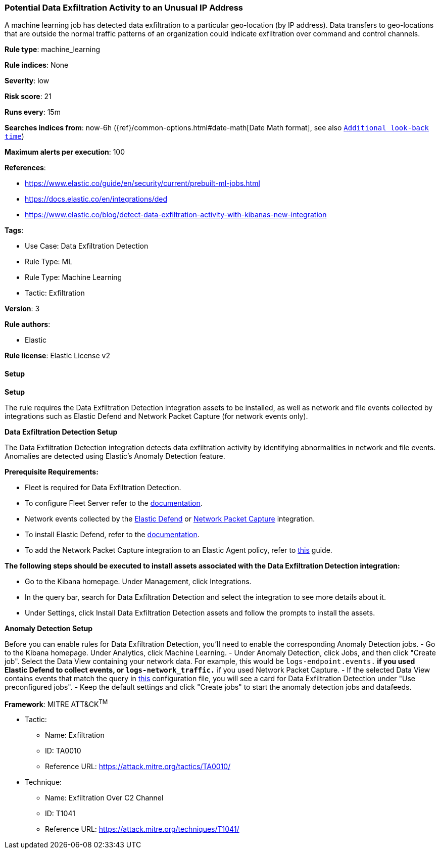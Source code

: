 [[prebuilt-rule-8-13-2-potential-data-exfiltration-activity-to-an-unusual-ip-address]]
=== Potential Data Exfiltration Activity to an Unusual IP Address

A machine learning job has detected data exfiltration to a particular geo-location (by IP address). Data transfers to geo-locations that are outside the normal traffic patterns of an organization could indicate exfiltration over command and control channels.

*Rule type*: machine_learning

*Rule indices*: None

*Severity*: low

*Risk score*: 21

*Runs every*: 15m

*Searches indices from*: now-6h ({ref}/common-options.html#date-math[Date Math format], see also <<rule-schedule, `Additional look-back time`>>)

*Maximum alerts per execution*: 100

*References*: 

* https://www.elastic.co/guide/en/security/current/prebuilt-ml-jobs.html
* https://docs.elastic.co/en/integrations/ded
* https://www.elastic.co/blog/detect-data-exfiltration-activity-with-kibanas-new-integration

*Tags*: 

* Use Case: Data Exfiltration Detection
* Rule Type: ML
* Rule Type: Machine Learning
* Tactic: Exfiltration

*Version*: 3

*Rule authors*: 

* Elastic

*Rule license*: Elastic License v2


==== Setup



*Setup*


The rule requires the Data Exfiltration Detection integration assets to be installed, as well as network and file events collected by integrations such as Elastic Defend and Network Packet Capture (for network events only).  


*Data Exfiltration Detection Setup*

The Data Exfiltration Detection integration detects data exfiltration activity by identifying abnormalities in network and file events. Anomalies are detected using Elastic's Anomaly Detection feature. 


*Prerequisite Requirements:*

- Fleet is required for Data Exfiltration Detection.
- To configure Fleet Server refer to the https://www.elastic.co/guide/en/fleet/current/fleet-server.html[documentation].
- Network events collected by the https://docs.elastic.co/en/integrations/endpoint[Elastic Defend] or https://docs.elastic.co/integrations/network_traffic[Network Packet Capture] integration.
- To install Elastic Defend, refer to the https://www.elastic.co/guide/en/security/current/install-endpoint.html[documentation].
- To add the Network Packet Capture integration to an Elastic Agent policy, refer to https://www.elastic.co/guide/en/fleet/current/add-integration-to-policy.html[this] guide.


*The following steps should be executed to install assets associated with the Data Exfiltration Detection integration:*

- Go to the Kibana homepage. Under Management, click Integrations.
- In the query bar, search for Data Exfiltration Detection and select the integration to see more details about it.
- Under Settings, click Install Data Exfiltration Detection assets and follow the prompts to install the assets.


*Anomaly Detection Setup*

Before you can enable rules for Data Exfiltration Detection, you'll need to enable the corresponding Anomaly Detection jobs. 
- Go to the Kibana homepage. Under Analytics, click Machine Learning.
- Under Anomaly Detection, click Jobs, and then click "Create job". Select the Data View containing your network data. For example, this would be `logs-endpoint.events.*` if you used Elastic Defend to collect events, or `logs-network_traffic.*` if you used Network Packet Capture.
- If the selected Data View contains events that match the query in https://github.com/elastic/integrations/blob/main/packages/ded/kibana/ml_module/ded-ml.json[this] configuration file, you will see a card for Data Exfiltration Detection under "Use preconfigured jobs".
- Keep the default settings and click "Create jobs" to start the anomaly detection jobs and datafeeds.


*Framework*: MITRE ATT&CK^TM^

* Tactic:
** Name: Exfiltration
** ID: TA0010
** Reference URL: https://attack.mitre.org/tactics/TA0010/
* Technique:
** Name: Exfiltration Over C2 Channel
** ID: T1041
** Reference URL: https://attack.mitre.org/techniques/T1041/
